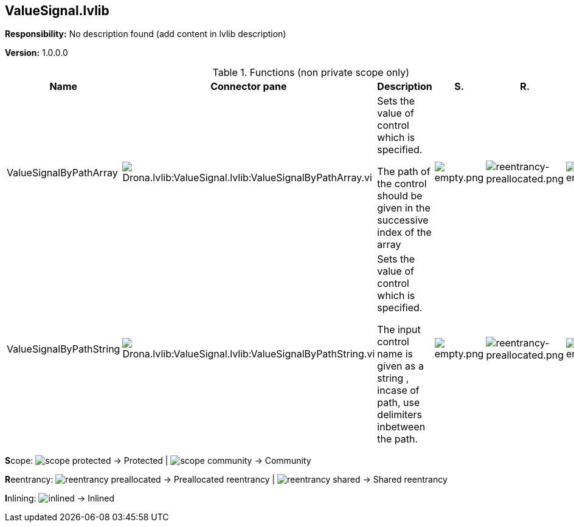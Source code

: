 == ValueSignal.lvlib

*Responsibility:*
No description found (add content in lvlib description)

*Version:* 1.0.0.0

.Functions (non private scope only)
[cols="<.<4d,<.<8a,<.<12d,<.<1a,<.<1a,<.<1a", %autowidth, frame=all, grid=all, stripes=none]
|===
|Name |Connector pane |Description |S. |R. |I.

|ValueSignalByPathArray
|image:Drona.lvlib_ValueSignal.lvlib_ValueSignalByPathArray.vi.png[Drona.lvlib:ValueSignal.lvlib:ValueSignalByPathArray.vi]
|+++Sets the value of control which is specified.+++

+++The path of the control should be given in the successive index of the array+++

|image:empty.png[empty.png]
|image:reentrancy-preallocated.png[reentrancy-preallocated.png]
|image:empty.png[empty.png]

|ValueSignalByPathString
|image:Drona.lvlib_ValueSignal.lvlib_ValueSignalByPathString.vi.png[Drona.lvlib:ValueSignal.lvlib:ValueSignalByPathString.vi]
|+++Sets the value of control which is specified. +++

+++The input control name is given as a string , incase of path, use delimiters inbetween the path.+++

|image:empty.png[empty.png]
|image:reentrancy-preallocated.png[reentrancy-preallocated.png]
|image:empty.png[empty.png]
|===

**S**cope: image:scope-protected.png[] -> Protected | image:scope-community.png[] -> Community

**R**eentrancy: image:reentrancy-preallocated.png[] -> Preallocated reentrancy | image:reentrancy-shared.png[] -> Shared reentrancy

**I**nlining: image:inlined.png[] -> Inlined
